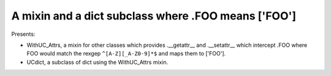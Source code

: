 A mixin and a dict subclass where .FOO means ['FOO']
----------------------------------------------------

Presents:

* WithUC_Attrs, a mixin for other classes which provides .__getattr__ and .__setattr__ which intercept .FOO where FOO would match the rexgep ``^[A-Z][_A-Z0-9]*$`` and maps them to ['FOO'].

* UCdict, a subclass of dict using the WithUC_Attrs mixin.
